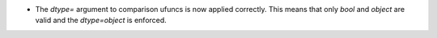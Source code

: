 * The `dtype=` argument to comparison ufuncs is now applied
  correctly.  This means that only `bool` and `object` are valid
  and the `dtype=object` is enforced.
